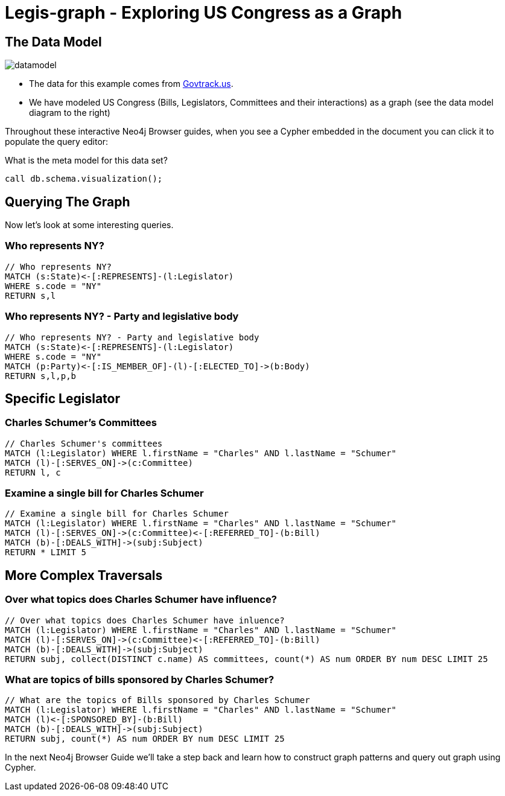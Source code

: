 = Legis-graph - Exploring US Congress as a Graph

== The Data Model

image::img/datamodel.png[float=right]

* The data for this example comes from https://www.govtrack.us/developers/data[Govtrack.us].
* We have modeled US Congress (Bills, Legislators, Committees and their interactions) as a graph (see the data model diagram to the right)

Throughout these interactive Neo4j Browser guides, when you see a Cypher embedded in the document you can click it to populate the query editor:

.What is the meta model for this data set?
[source,cypher]
----
call db.schema.visualization();
----

== Querying The Graph

Now let's look at some interesting queries.

=== Who represents NY?

[source,cypher]
----
// Who represents NY?
MATCH (s:State)<-[:REPRESENTS]-(l:Legislator)
WHERE s.code = "NY"
RETURN s,l
----

=== Who represents NY? - Party and legislative body

[source,cypher]
----
// Who represents NY? - Party and legislative body
MATCH (s:State)<-[:REPRESENTS]-(l:Legislator)
WHERE s.code = "NY"
MATCH (p:Party)<-[:IS_MEMBER_OF]-(l)-[:ELECTED_TO]->(b:Body)
RETURN s,l,p,b
----

== Specific Legislator

=== Charles Schumer's Committees

[source,cypher]
----
// Charles Schumer's committees
MATCH (l:Legislator) WHERE l.firstName = "Charles" AND l.lastName = "Schumer"
MATCH (l)-[:SERVES_ON]->(c:Committee)
RETURN l, c
----


=== Examine a single bill for Charles Schumer
[source,cypher]
----
// Examine a single bill for Charles Schumer
MATCH (l:Legislator) WHERE l.firstName = "Charles" AND l.lastName = "Schumer"
MATCH (l)-[:SERVES_ON]->(c:Committee)<-[:REFERRED_TO]-(b:Bill)
MATCH (b)-[:DEALS_WITH]->(subj:Subject)
RETURN * LIMIT 5
----

== More Complex Traversals

=== Over what topics does Charles Schumer have influence?
[source,cypher]
----
// Over what topics does Charles Schumer have inluence?
MATCH (l:Legislator) WHERE l.firstName = "Charles" AND l.lastName = "Schumer"
MATCH (l)-[:SERVES_ON]->(c:Committee)<-[:REFERRED_TO]-(b:Bill)
MATCH (b)-[:DEALS_WITH]->(subj:Subject)
RETURN subj, collect(DISTINCT c.name) AS committees, count(*) AS num ORDER BY num DESC LIMIT 25
----

=== What are topics of bills sponsored by Charles Schumer?
[source,cypher]
----
// What are the topics of Bills sponsored by Charles Schumer
MATCH (l:Legislator) WHERE l.firstName = "Charles" AND l.lastName = "Schumer"
MATCH (l)<-[:SPONSORED_BY]-(b:Bill)
MATCH (b)-[:DEALS_WITH]->(subj:Subject)
RETURN subj, count(*) AS num ORDER BY num DESC LIMIT 25
----

In the next Neo4j Browser Guide we'll take a step back and learn how to construct graph patterns and query out graph using Cypher.
